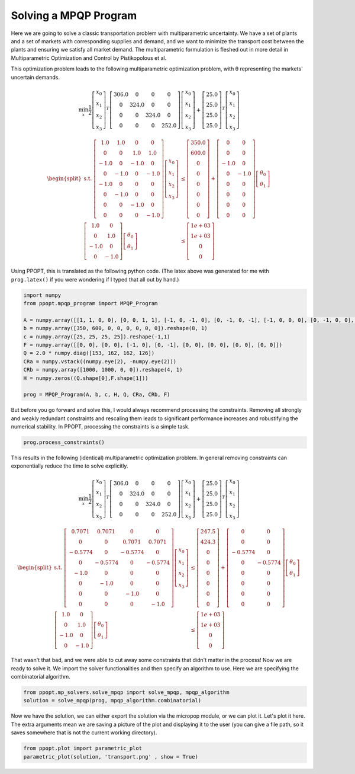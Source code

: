 Solving a MPQP Program
======================

Here we are going to solve a classic transportation problem with multiparametric uncertainty. We have a set of plants and a set of markets with corresponding supplies and demand, and we want to minimize the transport cost between the plants and ensuring we satisfy all market demand. The multiparametric formulation is fleshed out in more detail in Multiparametric Optimization and Control by Pistikopolous et al.

This optimization problem leads to the following multiparametric optimization problem, with θ representing the markets' uncertain demands.

.. math::
    \min_{x} \frac{1}{2}\left[\begin{matrix}x_0\\x_1\\x_2\\x_3\end{matrix}\right]^{T}\left[\begin{matrix}306.0 & 0 & 0 & 0\\0 & 324.0 & 0 & 0\\0 & 0 & 324.0 & 0\\0 & 0 & 0 & 252.0\end{matrix}\right]\left[\begin{matrix}x_0\\x_1\\x_2\\x_3\end{matrix}\right]+\left[\begin{matrix}25.0\\25.0\\25.0\\25.0\end{matrix}\right]^T\left[\begin{matrix}x_0\\x_1\\x_2\\x_3\end{matrix}\right]


.. math::
    \begin{equation*}
    \begin{split}
    \text{s.t. }\left[\begin{matrix}1.0 & 1.0 & 0 & 0\\0 & 0 & 1.0 & 1.0\\-1.0 & 0 & -1.0 & 0\\0 & -1.0 & 0 & -1.0\\-1.0 & 0 & 0 & 0\\0 & -1.0 & 0 & 0\\0 & 0 & -1.0 & 0\\0 & 0 & 0 & -1.0\end{matrix}\right]\left[\begin{matrix}x_0\\x_1\\x_2\\x_3\end{matrix}\right] & \leq\left[\begin{matrix}350.0\\600.0\\0\\0\\0\\0\\0\\0\end{matrix}\right]+\left[\begin{matrix}0 & 0\\0 & 0\\-1.0 & 0\\0 & -1.0\\0 & 0\\0 & 0\\0 & 0\\0 & 0\end{matrix}\right]\left[\begin{matrix}\theta_0\\\theta_1\end{matrix}\right]\\
    \left[\begin{matrix}1.0 & 0\\0 & 1.0\\-1.0 & 0\\0 & -1.0\end{matrix}\right]\left[\begin{matrix}\theta_0\\\theta_1\end{matrix}\right] & \leq\left[\begin{matrix}1e+03\\1e+03\\0\\0\end{matrix}\right]
    \end{split}
    \end{equation*}

Using PPOPT, this is translated as the following python code. (The latex above was generated for me with ``prog.latex()`` if you were wondering if I typed that all out by hand.)

.. code:: python

    import numpy
    from ppopt.mpqp_program import MPQP_Program

    A = numpy.array([[1, 1, 0, 0], [0, 0, 1, 1], [-1, 0, -1, 0], [0, -1, 0, -1], [-1, 0, 0, 0], [0, -1, 0, 0], [0, 0, -1, 0], [0, 0, 0, -1]])
    b = numpy.array([350, 600, 0, 0, 0, 0, 0, 0]).reshape(8, 1)
    c = numpy.array([25, 25, 25, 25]).reshape(-1,1)
    F = numpy.array([[0, 0], [0, 0], [-1, 0], [0, -1], [0, 0], [0, 0], [0, 0], [0, 0]])
    Q = 2.0 * numpy.diag([153, 162, 162, 126])
    CRa = numpy.vstack((numpy.eye(2), -numpy.eye(2)))
    CRb = numpy.array([1000, 1000, 0, 0]).reshape(4, 1)
    H = numpy.zeros((Q.shape[0],F.shape[1]))

    prog = MPQP_Program(A, b, c, H, Q, CRa, CRb, F)


But before you go forward and solve this, I would always recommend processing the constraints. Removing all strongly and weakly redundant constraints and rescaling them leads to significant performance increases and robustifying the numerical stability. In PPOPT, processing the constraints is a simple task.

.. code:: python

    prog.process_constraints()

This results in the following (identical) multiparametric optimization problem. In general removing constraints can exponentially reduce the time to solve explicitly.

.. math::
    \min_{x} \frac{1}{2}\left[\begin{matrix}x_0\\x_1\\x_2\\x_3\end{matrix}\right]^{T}\left[\begin{matrix}306.0 & 0 & 0 & 0\\0 & 324.0 & 0 & 0\\0 & 0 & 324.0 & 0\\0 & 0 & 0 & 252.0\end{matrix}\right]\left[\begin{matrix}x_0\\x_1\\x_2\\x_3\end{matrix}\right]+\left[\begin{matrix}25.0\\25.0\\25.0\\25.0\end{matrix}\right]^T\left[\begin{matrix}x_0\\x_1\\x_2\\x_3\end{matrix}\right]

.. math::
    \begin{equation*}
    \begin{split}
    \text{s.t. }\left[\begin{matrix}0.7071 & 0.7071 & 0 & 0\\0 & 0 & 0.7071 & 0.7071\\-0.5774 & 0 & -0.5774 & 0\\0 & -0.5774 & 0 & -0.5774\\-1.0 & 0 & 0 & 0\\0 & -1.0 & 0 & 0\\0 & 0 & -1.0 & 0\\0 & 0 & 0 & -1.0\end{matrix}\right]\left[\begin{matrix}x_0\\x_1\\x_2\\x_3\end{matrix}\right] & \leq\left[\begin{matrix}247.5\\424.3\\0\\0\\0\\0\\0\\0\end{matrix}\right]+\left[\begin{matrix}0 & 0\\0 & 0\\-0.5774 & 0\\0 & -0.5774\\0 & 0\\0 & 0\\0 & 0\\0 & 0\end{matrix}\right]\left[\begin{matrix}\theta_0\\\theta_1\end{matrix}\right]\\
    \left[\begin{matrix}1.0 & 0\\0 & 1.0\\-1.0 & 0\\0 & -1.0\end{matrix}\right]\left[\begin{matrix}\theta_0\\\theta_1\end{matrix}\right] & \leq\left[\begin{matrix}1e+03\\1e+03\\0\\0\end{matrix}\right]
    \end{split}
    \end{equation*}

That wasn't that bad, and we were able to cut away some constraints that didn't matter in the process! Now we are ready to solve it. We import the solver functionalities and then specify an algorithm to use. Here we are specifying the combinatorial algorithm.

.. code:: python

    from ppopt.mp_solvers.solve_mpqp import solve_mpqp, mpqp_algorithm
    solution = solve_mpqp(prog, mpqp_algorithm.combinatorial)


Now we have the solution, we can either export the solution via the micropop module, or we can plot it. Let's plot it here. The extra arguments mean we are saving a picture of the plot and displaying it to the user (you can give a file path, so it saves somewhere that is not the current working directory).

.. code:: python

    from ppopt.plot import parametric_plot
    parametric_plot(solution, 'transport.png' , show = True)
